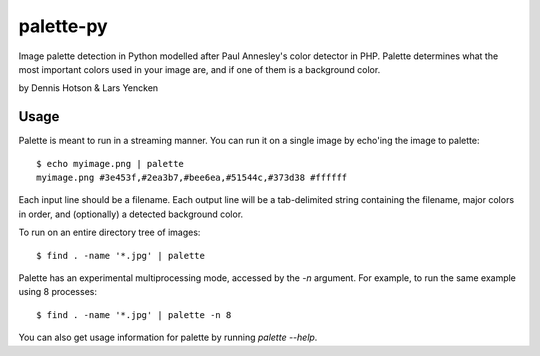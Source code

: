 ============
palette-py
============

Image palette detection in Python modelled after Paul Annesley's color
detector in PHP. Palette determines what the most important colors used in
your image are, and if one of them is a background color.

by Dennis Hotson & Lars Yencken

Usage
=====

Palette is meant to run in a streaming manner. You can run it on a single
image by echo'ing the image to palette::

    $ echo myimage.png | palette
    myimage.png #3e453f,#2ea3b7,#bee6ea,#51544c,#373d38 #ffffff

Each input line should be a filename. Each output line will be a tab-delimited
string containing the filename, major colors in order, and (optionally) a
detected background color.

To run on an entire directory tree of images::

  $ find . -name '*.jpg' | palette

Palette has an experimental multiprocessing mode, accessed by the `-n`
argument. For example, to run the same example using 8 processes::

    $ find . -name '*.jpg' | palette -n 8

You can also get usage information for palette by running `palette --help`.

